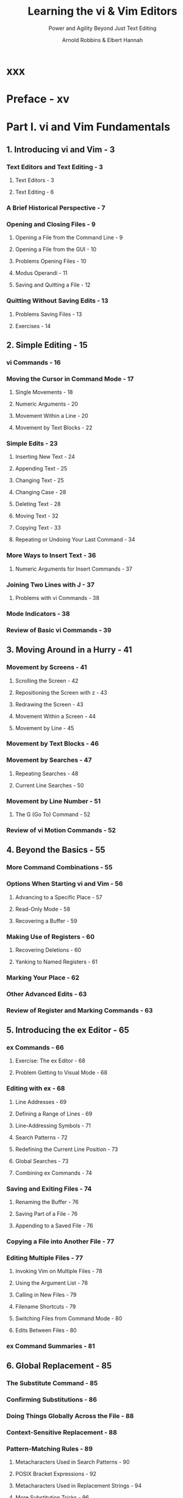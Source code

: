 #+TITLE: Learning the vi & Vim Editors
#+SUBTITLE: Power and Agility Beyond Just Text Editing
#+VERSION: 8th, 2022
#+AUTHOR: Arnold Robbins & Elbert Hannah
#+STARTUP: overview
#+STARTUP: entitiespretty
#+STARTUP: indent

* xxx
* Preface - xv
* Part I. vi and Vim Fundamentals
** 1. Introducing vi and Vim - 3
*** Text Editors and Text Editing - 3
**** Text Editors - 3
**** Text Editing - 6

*** A Brief Historical Perspective - 7
*** Opening and Closing Files - 9
**** Opening a File from the Command Line - 9
**** Opening a File from the GUI - 10
**** Problems Opening Files - 10
**** Modus Operandi - 11
**** Saving and Quitting a File - 12

*** Quitting Without Saving Edits - 13
**** Problems Saving Files - 13
**** Exercises - 14

** 2. Simple Editing - 15
*** vi Commands - 16
*** Moving the Cursor in Command Mode - 17
**** Single Movements - 18
**** Numeric Arguments - 20
**** Movement Within a Line - 20
**** Movement by Text Blocks - 22

*** Simple Edits - 23
**** Inserting New Text - 24
**** Appending Text - 25
**** Changing Text - 25
**** Changing Case - 28
**** Deleting Text - 28
**** Moving Text - 32
**** Copying Text - 33
**** Repeating or Undoing Your Last Command - 34

*** More Ways to Insert Text - 36
**** Numeric Arguments for Insert Commands - 37

*** Joining Two Lines with J - 37
**** Problems with vi Commands - 38

*** Mode Indicators - 38
*** Review of Basic vi Commands - 39
** 3. Moving Around in a Hurry - 41
*** Movement by Screens - 41
**** Scrolling the Screen - 42
**** Repositioning the Screen with z - 43
**** Redrawing the Screen - 43
**** Movement Within a Screen - 44
**** Movement by Line - 45

*** Movement by Text Blocks - 46
*** Movement by Searches - 47
**** Repeating Searches - 48
**** Current Line Searches - 50

*** Movement by Line Number - 51
**** The G (Go To) Command - 52

*** Review of vi Motion Commands - 52

** 4. Beyond the Basics - 55
*** More Command Combinations - 55
*** Options When Starting vi and Vim - 56
**** Advancing to a Specific Place - 57
**** Read-Only Mode - 58
**** Recovering a Buffer - 59

*** Making Use of Registers - 60
**** Recovering Deletions - 60
**** Yanking to Named Registers - 61

*** Marking Your Place - 62
*** Other Advanced Edits - 63
*** Review of Register and Marking Commands - 63
** 5. Introducing the ex Editor - 65
*** ex Commands - 66
**** Exercise: The ex Editor - 68
**** Problem Getting to Visual Mode - 68

*** Editing with ex - 68
**** Line Addresses - 69
**** Defining a Range of Lines - 69
**** Line-Addressing Symbols - 71
**** Search Patterns - 72
**** Redefining the Current Line Position - 73
**** Global Searches - 73
**** Combining ex Commands - 74

*** Saving and Exiting Files - 74
**** Renaming the Buffer - 76
**** Saving Part of a File - 76
**** Appending to a Saved File - 76

*** Copying a File into Another File - 77
*** Editing Multiple Files - 77
**** Invoking Vim on Multiple Files - 78
**** Using the Argument List - 78
**** Calling in New Files - 79
**** Filename Shortcuts - 79
**** Switching Files from Command Mode - 80
**** Edits Between Files - 80

*** ex Command Summaries - 81

** 6. Global Replacement - 85
*** The Substitute Command - 85
*** Confirming Substitutions - 86
*** Doing Things Globally Across the File - 88
*** Context-Sensitive Replacement - 88
*** Pattern-Matching Rules - 89
**** Metacharacters Used in Search Patterns - 90
**** POSIX Bracket Expressions - 92
**** Metacharacters Used in Replacement Strings - 94
**** More Substitution Tricks - 96

*** Pattern-Matching Examples - 97
**** Search for General Class of Words - 98
**** Block Move by Patterns - 99
**** More Examples - 100

*** A Final Look at Pattern Matching - 106
**** Deleting an Unknown Block of Text - 106
**** Switching Items in a Textual Database - 107
**** Using :g to Repeat a Command - 109
**** Collecting Lines - 110

** 7. Advanced Editing - 113
*** Customizing vi and Vim - 114
**** The :set Command - 114
**** The .exrc File - 116
**** Alternate Environments - 116
**** Some Useful Options - 117

*** Executing Unix Commands - 118
**** Filtering Text Through a Command - 120

*** Saving Commands - 122
**** Word Abbreviation - 122
**** Using the map Command - 124
**** Mapping with a Leader - 125
**** Protecting Keys from Interpretation by ex - 125
**** A Complex Mapping Example - 126
**** More Examples of Mapping Keys - 128
**** Mapping Keys for Insert Mode - 130
**** Mapping Function Keys - 131
**** Mapping Other Special Keys - 132
**** Mapping Multiple Input Keys - 134
**** @-Functions - 135
**** Executing Registers from ex - 136

*** Using ex Scripts - 136
**** Looping in a Shell Script - 137
**** Here Documents - 139
**** Sorting Text Blocks: A Sample ex Script - 140
**** Comments in ex Scripts - 142
**** Beyond ex - 142

*** Editing Program Source Code - 143
**** Indentation Control - 143
**** A Special Search Command - 146
**** Using Tags - 147
**** Enhanced Tags - 148
* Part II. Vim
** 8. Vim (vi Improved): Overview and Improvements over vi - 157
*** About Vim - 158
*** Overview - 159
**** Author and History - 159
**** Why Vim? - 160
**** Compare and Contrast with vi - 160
**** Categories of Features - 161
**** Philosophy - 164

*** Aids and Easy Modes for New Users - 164
*** Built-In Help - 165
*** Startup and Initialization Options - 167
**** Command-Line Options - 167
**** Behaviors Associated to Command Name - 170
**** System and User Configuration Files - 171
**** Environment Variables - 172

*** New Motion Commands - 174
**** Visual Mode Motion - 175

*** Extended Regular Expressions - 176
*** Extended Undo - 180
*** Incremental Searching - 181
*** Left-Right Scrolling - 181
*** Summary - 181

** 9. Graphical Vim (gvim) - 183
*** General Introduction to gvim - 184
**** Starting gvim - 184
**** Using the Mouse - 186
**** Useful Menus - 188

*** Customizing Scrollbars, Menus, and Toolbars - 190
**** Scrollbars - 190
**** Menus - 191
**** Toolbars - 199
**** Tooltips - 202

*** gvim in Microsoft Windows - 202
*** gvim in the X Window System - 203
*** Running gvim in Microsoft Windows WSL - 203
**** Installing gvim in WSL 2 - 204
**** Installing an X Server for Windows - 205
**** Configuring the X Server for Windows - 205

*** GUI Options and Command Synopsis - 211

** 10. Multiple Windows in Vim - 213
*** Initiating Multiwindow Editing - 215
**** Multiwindow Initiation from the Command Line - 215
**** Multiwindow Editing Inside Vim - 217

*** Opening Windows - 218
**** New Windows - 218
**** Options During Splits - 218
**** Conditional Split Commands - 220
**** Window Command Summary - 220

*** Moving Around Windows (Getting Your Cursor from Here to There) - 221
*** Moving Windows Around - 222
**** Moving Windows (Rotate or Exchange) - 222
**** Moving Windows and Changing Their Layout - 223
**** Window Move Commands: Synopsis - 224

*** Resizing Windows - 224
**** Window Resize Commands - 225
**** Window Sizing Options - 226
**** Resizing Command Synopsis - 227

*** Buffers and Their Interaction with Windows - 228
**** Vim’s Special Buffers - 229
**** Hidden Buffers - 229
**** Buffer Commands - 230
**** Buffer Command Synopsis - 231

*** Playing Tag with Windows - 231
*** Tabbed Editing - 233
*** Closing and Quitting Windows - 234
*** Summary - 236

** 11. Vim Enhancements for Programmers - 237
*** Folding and Outlining (Outline Mode) - 238
**** The Fold Commands - 240
**** Manual Folding - 242
**** Outlining - 247
**** A Few Words About the Other Fold Methods - 249

*** Auto and Smart Indenting - 250
**** Vim autoindent Extensions to vi’s autoindent - 251
**** smartindent - 251
**** cindent - 252
**** indentexpr - 258
**** A Final Word on Indentation - 259

*** Keyword and Dictionary Word Completion - 260
**** Insertion Completion Commands - 261
**** Some Final Comments on Vim Autocompletion - 268

*** Tag Stacking - 269
*** Syntax Highlighting - 271
**** Getting Started - 271
**** Customization - 272
**** Rolling Your Own - 278

*** Compiling and Checking Errors with Vim - 281
**** More Uses for the Quickfix List Window - 285

*** Some Final Thoughts on Vim for Writing Programs - 287
** 12. Vim Scripts - 289
*** What’s Your Favorite Color (Scheme)? - 289
**** Conditional Execution - 290
**** Variables - 292
**** The execute Command - 293
**** Defining Functions - 295
**** A Nice Vim Piggybacking Trick - 296
**** Tuning a Vim Script with Global Variables - 297
**** Arrays - 299

*** Dynamic File Type Configuration Through Scripting - 300
**** Autocommands - 300
**** Checking Options - 302
**** Buffer Variables - 303
**** The exists() Function - 304
**** Autocommands and Groups - 306
**** Deleting Autocommands - 306

*** Some Additional Thoughts About Vim Scripting - 308
**** A Useful Vim Script Example - 309
**** More About Variables - 310
**** Expressions - 311
**** Extensions - 311
**** A Few More Comments About autocmd - 311
**** Internal Functions - 311

*** Resources - 313
** 13. Other Cool Stuff in Vim - 315
*** Spell It! (i-t) - 315
**** For a Different Take on Words, Try Thesaurus - 318

*** Editing Binary Files - 318
*** Digraphs: Non-ASCII Characters - 320
*** Editing Files in Other Places - 322
*** Navigating and Changing Directories - 324
*** Backups with Vim - 326
*** HTML Your Text - 327
*** What’s the Difference? - 328
*** viminfo: Now, Where Was I? - 330
**** The viminfo Option - 331
**** The mksession Command - 332

*** What’s My Line (Size)? - 334
*** Abbreviations of Vim Commands and Options - 336
*** A Few Quickies (Not Necessarily Vim-Specific) - 337
*** More Resources - 338

** 14. Some Vim Power Techniques - 339
*** Several Convenience Maps - 339
**** Exiting Vim Simplified - 339
**** Resize Your Window - 340
**** Double Your Fun - 340

*** Moving into the Fast Lane - 343
**** Finding a Hard-to-Remember Command - 343
**** Analyzing a Famous Speech - 345
**** Some More Use Cases - 348

*** Hitting the Speed Limit - 350
*** Enhancing the Status Line - 352
*** Summary - 353
* Part III. Vim in the Larger Milieu
** 15. Vim as IDE: Some Assembly Required - 357
*** Plug-In Managers - 357
*** Finding Just the Right Plug-In - 359
*** Why Do We Want an IDE? - 360
*** Doing It Yourself - 361
**** EditorConfig: Consistent Text Editing Setup - 361
**** NERDTree: File Tree Traversal Within Vim - 362
**** nerdtree-git-plug-in: NERDTree with Git Status Indicators - 362
**** Fugitive: Running Git from Within Vim - 363
**** Completion - 365
**** Termdebug: Use GDB Directly Within Vim - 369

*** All-in-One IDEs - 370
*** Coding Is Great, but What If I’m a Writer? - 372
*** Conclusion - 373

** 16. vi Is Everywhere - 375
*** Introduction - 375
*** Improving the Command-Line Experience - 375
*** Sharing Multiple Shells - 376
*** The readline Library - 377
**** The Bash Shell - 377
**** Other Programs - 380
**** The .inputrc File - 380

*** Other Unix Shells - 381
**** The Z Shell (zsh) - 382
**** Keep As Much History As You Can - 382
**** Command-Line Editing: Some Closing Thoughts - 383

*** Windows PowerShell - 384
*** Developer Tools - 384
**** The Clewn GDB Driver - 384
**** CGDB: Curses GDB - 385
**** Vim Inside Visual Studio - 386
**** Vim for Visual Studio Code - 387

*** Unix Utilities - 391
**** More or Less? - 391
**** screen - 393

*** And ..., Browsers! - 397
**** Wasavi - 398
**** Vim + Chromium = Vimium - 399

*** vi for MS Word and Outlook - 405
*** Honorable Mention: Tools with Some vi Features - 408
**** Google Mail - 408
**** Microsoft PowerToys - 408

*** Summary - 409

** 17. Epilogue - 411
* Part IV. Appendixes
** A. The vi, ex, and Vim Editors - 415
** B. Setting Options - 461
** C. The Lighter Side of vi - 471
** D. vi and Vim: Source Code and Building - 483

* Index - 491
